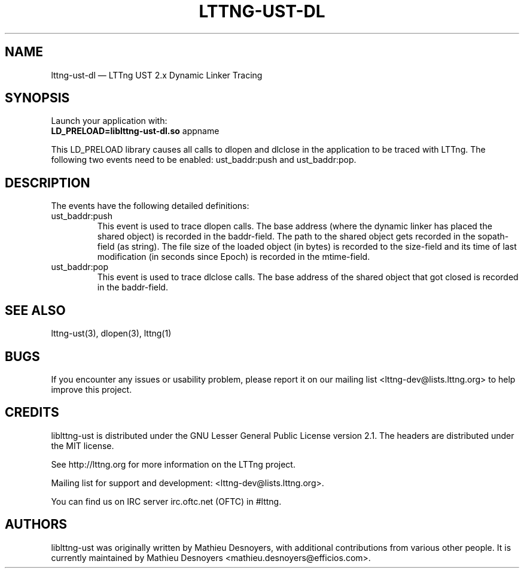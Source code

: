 .TH "LTTNG-UST-DL" "3" "December 19, 2013" "" ""

.SH "NAME"
lttng-ust-dl \(em LTTng UST 2.x Dynamic Linker Tracing

.SH "SYNOPSIS"
Launch your application with:
.TP
\fBLD_PRELOAD=liblttng-ust-dl.so\fP appname
.PP
This LD_PRELOAD library causes all calls to dlopen and dlclose in the
application to be traced with LTTng. The following two events need to be
enabled: ust_baddr:push and ust_baddr:pop.

.SH "DESCRIPTION"
The events have the following detailed definitions:
.PP
.IP "ust_baddr:push"
This event is used to trace dlopen calls. The base address (where the dynamic
linker has placed the shared object) is recorded in the baddr-field. The path
to the shared object gets recorded in the sopath-field (as string). The file
size of the loaded object (in bytes) is recorded to the size-field and its time
of last modification (in seconds since Epoch) is recorded in the mtime-field.
.IP "ust_baddr:pop"
This event is used to trace dlclose calls. The base address of the shared
object that got closed is recorded in the baddr-field.
.PP

.SH "SEE ALSO"
lttng-ust(3), dlopen(3), lttng(1)
.SH "BUGS"
If you encounter any issues or usability problem, please report it on
our mailing list <lttng-dev@lists.lttng.org> to help improve this
project.
.SH "CREDITS"
liblttng-ust is distributed under the GNU Lesser General Public License
version 2.1. The headers are distributed under the MIT license.

See http://lttng.org for more information on the LTTng project.

Mailing list for support and development: <lttng-dev@lists.lttng.org>.

You can find us on IRC server irc.oftc.net (OFTC) in #lttng.
.SH "AUTHORS"
liblttng-ust was originally written by Mathieu Desnoyers, with additional
contributions from various other people. It is currently maintained by
Mathieu Desnoyers <mathieu.desnoyers@efficios.com>.
